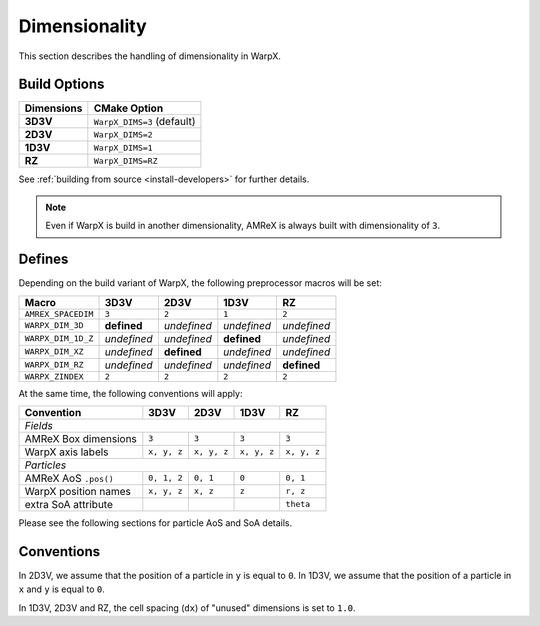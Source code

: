 .. _developers-dimensionality:

Dimensionality
==============

This section describes the handling of dimensionality in WarpX.

Build Options
-------------

==========  ==========================
Dimensions  CMake Option
==========  ==========================
**3D3V**    ``WarpX_DIMS=3`` (default)
**2D3V**    ``WarpX_DIMS=2``
**1D3V**    ``WarpX_DIMS=1``
**RZ**      ``WarpX_DIMS=RZ``
==========  ==========================

See :ref:`building from source <install-developers>` for further details.

.. note::

   Even if WarpX is build in another dimensionality, AMReX is always built with dimensionality of ``3``.

Defines
-------

Depending on the build variant of WarpX, the following preprocessor macros will be set:

==================  ===========  ===========  ===========  ===========
Macro               3D3V         2D3V         1D3V         RZ
==================  ===========  ===========  ===========  ===========
``AMREX_SPACEDIM``  ``3``        ``2``        ``1``        ``2``
``WARPX_DIM_3D``    **defined**  *undefined*  *undefined*  *undefined*
``WARPX_DIM_1D_Z``  *undefined*  *undefined*  **defined**  *undefined*
``WARPX_DIM_XZ``    *undefined*  **defined**  *undefined*  *undefined*
``WARPX_DIM_RZ``    *undefined*  *undefined*  *undefined*  **defined**
``WARPX_ZINDEX``    ``2``        ``2``        ``2``        ``2``
==================  ===========  ===========  ===========  ===========

At the same time, the following conventions will apply:

====================  ===========  ===========  ===========  ===========
**Convention**        **3D3V**     **2D3V**     **1D3V**     **RZ**
--------------------  -----------  -----------  -----------  -----------
*Fields*
------------------------------------------------------------------------
AMReX Box dimensions  ``3``        ``3``        ``3``        ``3``
WarpX axis labels     ``x, y, z``  ``x, y, z``  ``x, y, z``  ``x, y, z``
--------------------  -----------  -----------  -----------  -----------
*Particles*
------------------------------------------------------------------------
AMReX AoS ``.pos()``  ``0, 1, 2``  ``0, 1``     ``0``        ``0, 1``
WarpX position names  ``x, y, z``  ``x, z``     ``z``        ``r, z``
extra SoA attribute                                          ``theta``
====================  ===========  ===========  ===========  ===========

Please see the following sections for particle AoS and SoA details.

Conventions
-----------

In 2D3V, we assume that the position of a particle in ``y`` is equal to ``0``.
In 1D3V, we assume that the position of a particle in ``x`` and ``y`` is equal to ``0``.

In 1D3V, 2D3V and RZ, the cell spacing (``dx``) of "unused" dimensions is set to ``1.0``.
